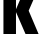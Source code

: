 SplineFontDB: 3.2
FontName: 0001_0001.ttf
FullName: Untitled89
FamilyName: Untitled89
Weight: Regular
Copyright: Copyright (c) 2022, 
UComments: "2022-6-25: Created with FontForge (http://fontforge.org)"
Version: 001.000
ItalicAngle: 0
UnderlinePosition: -100
UnderlineWidth: 50
Ascent: 800
Descent: 200
InvalidEm: 0
LayerCount: 2
Layer: 0 0 "Back" 1
Layer: 1 0 "Fore" 0
XUID: [1021 162 2050247783 13043099]
OS2Version: 0
OS2_WeightWidthSlopeOnly: 0
OS2_UseTypoMetrics: 1
CreationTime: 1656144971
ModificationTime: 1656144971
OS2TypoAscent: 0
OS2TypoAOffset: 1
OS2TypoDescent: 0
OS2TypoDOffset: 1
OS2TypoLinegap: 0
OS2WinAscent: 0
OS2WinAOffset: 1
OS2WinDescent: 0
OS2WinDOffset: 1
HheadAscent: 0
HheadAOffset: 1
HheadDescent: 0
HheadDOffset: 1
OS2Vendor: 'PfEd'
DEI: 91125
Encoding: ISO8859-1
UnicodeInterp: none
NameList: AGL For New Fonts
DisplaySize: -48
AntiAlias: 1
FitToEm: 0
BeginChars: 256 1

StartChar: k
Encoding: 107 107 0
Width: 974
VWidth: 1428
Flags: HW
LayerCount: 2
Fore
SplineSet
717 583 m 1
 965 0 l 1
 638 0 l 1
 400 548 l 1
 400 0 l 1
 86 0 l 1
 86 1365 l 1
 400 1365 l 1
 400 619 l 1
 581 1038 l 1
 915 1038 l 1
 717 583 l 1
EndSplineSet
EndChar
EndChars
EndSplineFont
